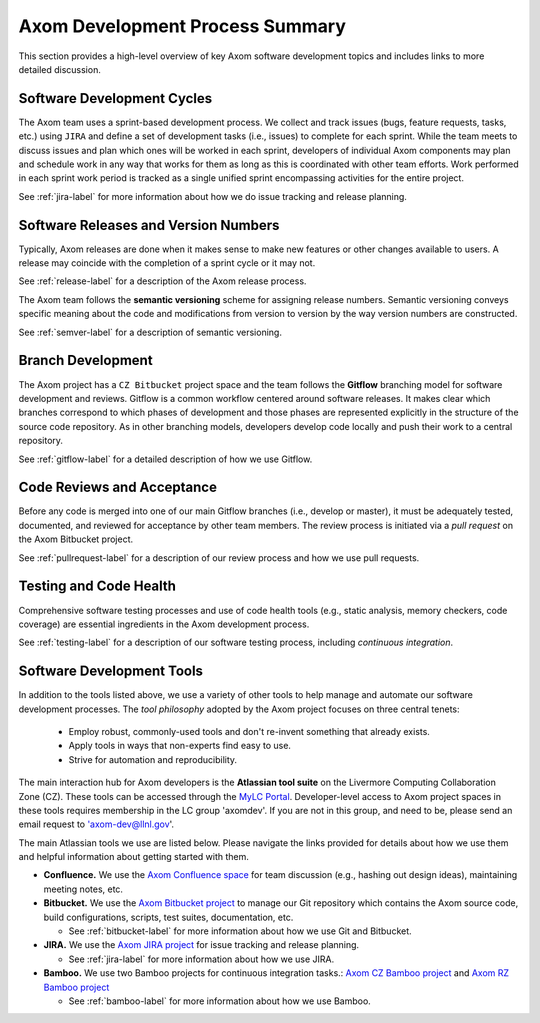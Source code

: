 .. ##
.. ## Copyright (c) 2017-2018, Lawrence Livermore National Security, LLC.
.. ##
.. ## Produced at the Lawrence Livermore National Laboratory.
.. ##
.. ## LLNL-CODE-741217
.. ##
.. ## All rights reserved.
.. ##
.. ## This file is part of Axom.
.. ##
.. ## For details about use and distribution, please read axom/LICENSE.
.. ##

****************************************
Axom Development Process Summary
****************************************

This section provides a high-level overview of key Axom software development
topics and includes links to more detailed discussion.


======================================================
Software Development Cycles
======================================================

The Axom team uses a sprint-based development process. We collect
and track issues (bugs, feature requests, tasks, etc.) using ``JIRA``
and define a set of development tasks (i.e., issues) to complete for each 
sprint. While the team meets to discuss issues and plan which ones will be 
worked in each sprint, developers of individual Axom components may plan and 
schedule work in any way that works for them as long as this is coordinated
with other team efforts. Work performed in each sprint work period is tracked 
as a single unified sprint encompassing activities for the entire project.

See :ref:`jira-label` for more information about how we do issue tracking
and release planning.


======================================================
Software Releases and Version Numbers
======================================================

Typically, Axom releases are done when it makes sense to make new features
or other changes available to users. A release may coincide with the completion
of a sprint cycle or it may not.

See :ref:`release-label` for a description of the Axom release process.

The Axom team follows the **semantic versioning** scheme for assigning
release numbers. Semantic versioning conveys specific meaning about 
the code and modifications from version to version by the way version
numbers are constructed.

See :ref:`semver-label` for a description of semantic versioning.


======================================================
Branch Development
======================================================

The Axom project has a ``CZ Bitbucket`` project space and the team follows 
the **Gitflow** branching model for software development and reviews. Gitflow 
is a common workflow centered around software releases. It makes clear which 
branches correspond to which phases of development and those phases are 
represented explicitly in the structure of the source code repository. As 
in other branching models, developers develop code locally and push their 
work to a central repository.

See :ref:`gitflow-label` for a detailed description of how we use Gitflow.


======================================================
Code Reviews and Acceptance
======================================================

Before any code is merged into one of our main Gitflow branches (i.e., develop 
or master), it must be adequately tested, documented, and reviewed 
for acceptance by other team members. The review process is initiated via 
a *pull request* on the Axom Bitbucket project.

See :ref:`pullrequest-label` for a description of our review process and 
how we use pull requests.


======================================================
Testing and Code Health
======================================================

Comprehensive software testing processes and use of code health tools (e.g., 
static analysis, memory checkers, code coverage) are essential ingredients 
in the Axom development process.

See :ref:`testing-label` for a description of our software testing process,
including *continuous integration*.


======================================================
Software Development Tools
======================================================

In addition to the tools listed above, we use a variety of other tools to help
manage and automate our software development processes. The *tool philosophy*
adopted by the Axom project focuses on three central tenets:

  * Employ robust, commonly-used tools and don't re-invent something that already exists.
  * Apply tools in ways that non-experts find easy to use.
  * Strive for automation and reproducibility.

The main interaction hub for Axom developers is the **Atlassian
tool suite** on the Livermore Computing Collaboration Zone (CZ). These tools
can be accessed through the `MyLC Portal <https://lc.llnl.gov>`_.
Developer-level access to Axom project spaces in these tools requires 
membership in the LC group 'axomdev'. If you are not in this group, and need 
to be, please send an email request to 'axom-dev@llnl.gov'.

The main Atlassian tools we use are listed below. Please navigate the links
provided for details about how we use them and helpful information about 
getting started with them.

* **Confluence.**  We use the `Axom Confluence space <https://lc.llnl.gov/confluence/display/ASCT>`_ for team discussion (e.g., hashing out design ideas), maintaining meeting notes, etc.

* **Bitbucket.** We use the `Axom Bitbucket project <https://lc.llnl.gov/bitbucket/projects/ATK>`_ to manage our Git repository which contains the Axom source code, build configurations, scripts, test suites, documentation, etc.

  * See :ref:`bitbucket-label` for more information about how we use Git and Bitbucket.

* **JIRA.** We use the `Axom JIRA project <https://lc.llnl.gov/jira/projects/ATK>`_ for issue tracking and release planning.

  * See :ref:`jira-label` for more information about how we use JIRA.

* **Bamboo.** We use two Bamboo projects for continuous integration tasks.: `Axom CZ Bamboo project <https://lc.llnl.gov/bamboo/browse/ASC>`_ and `Axom RZ Bamboo project <https://rzlc.llnl.gov/bamboo/browse/ASC>`_

  * See :ref:`bamboo-label` for more information about how we use Bamboo.
